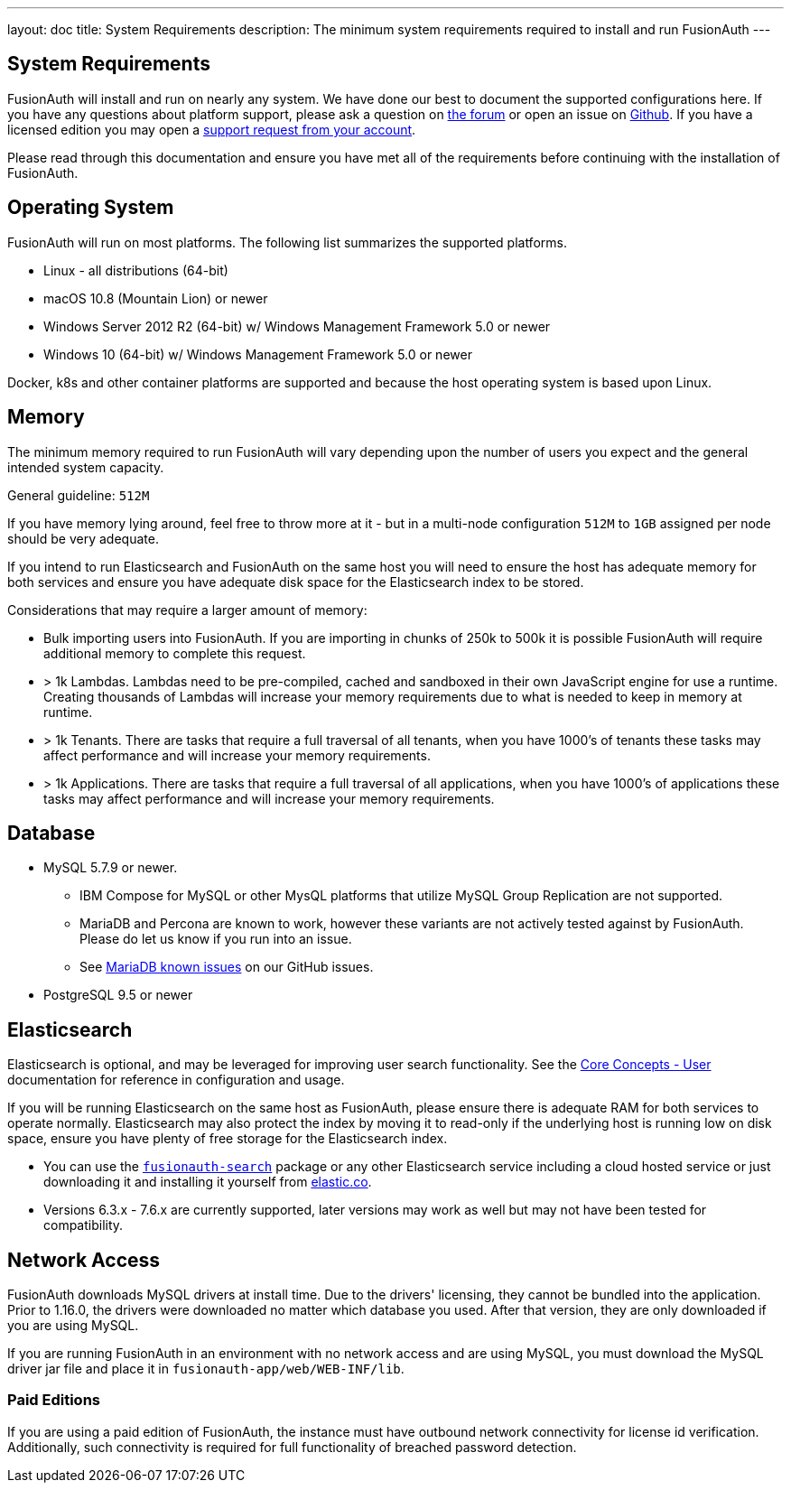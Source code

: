 ---
layout: doc
title: System Requirements
description: The minimum system requirements required to install and run FusionAuth
---

== System Requirements

FusionAuth will install and run on nearly any system. We have done our best to document the supported configurations here. If you
have any questions about platform support, please ask a question on https://fusionauth.io/community/forum/[the forum, window="_blank"] or open an issue on https://github.com/FusionAuth/fusionauth-issues/issues/new/choose[Github, window="_blank"]. If you have a licensed edition you may open a https://account.fusionauth.io[support request from your account, window="_blank"]. 

Please read through this documentation and ensure you have met all of the requirements before continuing with the installation of FusionAuth.

== Operating System

FusionAuth will run on most platforms.  The following list summarizes the supported platforms.

* Linux - all distributions (64-bit)
* macOS 10.8 (Mountain Lion) or newer
* Windows Server 2012 R2 (64-bit) w/ Windows Management Framework 5.0 or newer
* Windows 10 (64-bit) w/ Windows Management Framework 5.0 or newer

Docker, k8s and other container platforms are supported and because the host operating system is based upon Linux.

== Memory

The minimum memory required to run FusionAuth will vary depending upon the number of users you expect and the general intended system capacity.

General guideline: `512M`

If you have memory lying around, feel free to throw more at it - but in a multi-node configuration `512M` to `1GB` assigned per node should be very adequate.

If you intend to run Elasticsearch and FusionAuth on the same host you will need to ensure the host has adequate memory for both services and ensure you have adequate disk space for the Elasticsearch index to be stored.

Considerations that may require a larger amount of memory:

* Bulk importing users into FusionAuth. If you are importing in chunks of 250k to 500k it is possible FusionAuth will require additional memory to complete this request.
* > 1k Lambdas. Lambdas need to be pre-compiled, cached and sandboxed in their own JavaScript engine for use a runtime. Creating thousands of Lambdas will increase your memory requirements due to what is needed to keep in memory at runtime.
* > 1k Tenants. There are tasks that require a full traversal of all tenants, when you have 1000's of tenants these tasks may affect performance and will increase your memory requirements.
* > 1k Applications. There are tasks that require a full traversal of all applications, when you have 1000's of applications these tasks may affect performance and will increase your memory requirements.


== Database

* MySQL 5.7.9 or newer.
** IBM Compose for MySQL or other MysQL platforms that utilize MySQL Group Replication are not supported.
** MariaDB and Percona are known to work, however these variants are not actively tested against by FusionAuth. Please do let us know if you run into an issue.
** See https://github.com/FusionAuth/fusionauth-issues/issues/327[MariaDB known issues] on our GitHub issues.
* PostgreSQL 9.5 or newer

== Elasticsearch

Elasticsearch is optional, and may be leveraged for improving user search functionality.  See the link:../core-concepts/users#user-search[Core Concepts - User] documentation for reference in configuration and usage.

If you will be running Elasticsearch on the same host as FusionAuth, please ensure there is adequate RAM for both services to operate normally. Elasticsearch may also protect the index by moving it to read-only if the underlying host is running low on disk space, ensure you have plenty of free storage for the Elasticsearch index.

* You can use the link:packages#fusionauth-search[`fusionauth-search`] package or any other Elasticsearch service including a cloud hosted service or just downloading it and installing it yourself from https://www.elastic.co/products/elasticsearch[elastic.co].
* Versions 6.3.x - 7.6.x are currently supported, later versions may work as well but may not have been tested for compatibility.

== Network Access

FusionAuth downloads MySQL drivers at install time. Due to the drivers' licensing, they cannot be bundled into the application. Prior to 1.16.0, the drivers were downloaded no matter which database you used. After that version, they are only downloaded if you are using MySQL.

If you are running FusionAuth in an environment with no network access and are using MySQL, you must download the MySQL driver jar file and place it in `fusionauth-app/web/WEB-INF/lib`.

=== Paid Editions

If you are using a paid edition of FusionAuth, the instance must have outbound network connectivity for license id verification. Additionally, such connectivity is required for full functionality of breached password detection.
